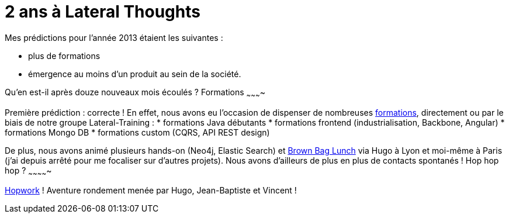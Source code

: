 # 2 ans à Lateral Thoughts

Mes prédictions pour l'année 2013 étaient les suivantes :

* plus de formations
* émergence au moins d'un produit au sein de la société.

Qu'en est-il après douze nouveaux mois écoulés ?
Formations
~~~~~~~~~~

Première prédiction : correcte !
En effet, nous avons eu l'occasion de dispenser de nombreuses
http://www.lateral-thoughts.com/training[formations], directement ou par
le biais de notre groupe Lateral-Training :
* formations Java débutants
* formations frontend (industrialisation, Backbone, Angular)
* formations Mongo DB
* formations custom (CQRS, API REST design)

De plus, nous avons animé plusieurs hands-on (Neo4j, Elastic Search) et
http://www.brownbaglunch.fr/[Brown Bag Lunch] via Hugo à Lyon et
moi-même à Paris (j'ai depuis arrêté pour me focaliser sur d'autres
projets).
Nous avons d'ailleurs de plus en plus de contacts spontanés !
Hop hop hop ?
~~~~~~~~~~~~~

http://www.hopwork.com/[Hopwork] ! Aventure rondement menée par Hugo,
Jean-Baptiste et Vincent !
